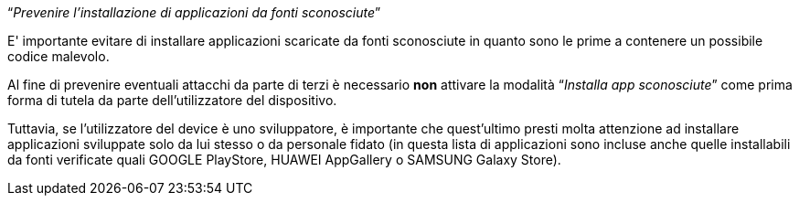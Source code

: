 [.text-center]
"`__Prevenire l'installazione di applicazioni da fonti sconosciute__`"

E' importante evitare di installare applicazioni scaricate da fonti sconosciute in quanto sono le prime a contenere un possibile codice malevolo.

Al fine di prevenire eventuali attacchi da parte di terzi è necessario **non** attivare la modalità "`__Installa app sconosciute__`" come prima forma di tutela da parte dell'utilizzatore del dispositivo.

Tuttavia, se l'utilizzatore del device è uno sviluppatore, è importante che quest'ultimo presti molta attenzione ad installare applicazioni sviluppate solo da lui stesso o da personale fidato (in questa lista di applicazioni sono incluse anche quelle installabili da fonti verificate quali GOOGLE PlayStore, HUAWEI AppGallery o SAMSUNG Galaxy Store).
